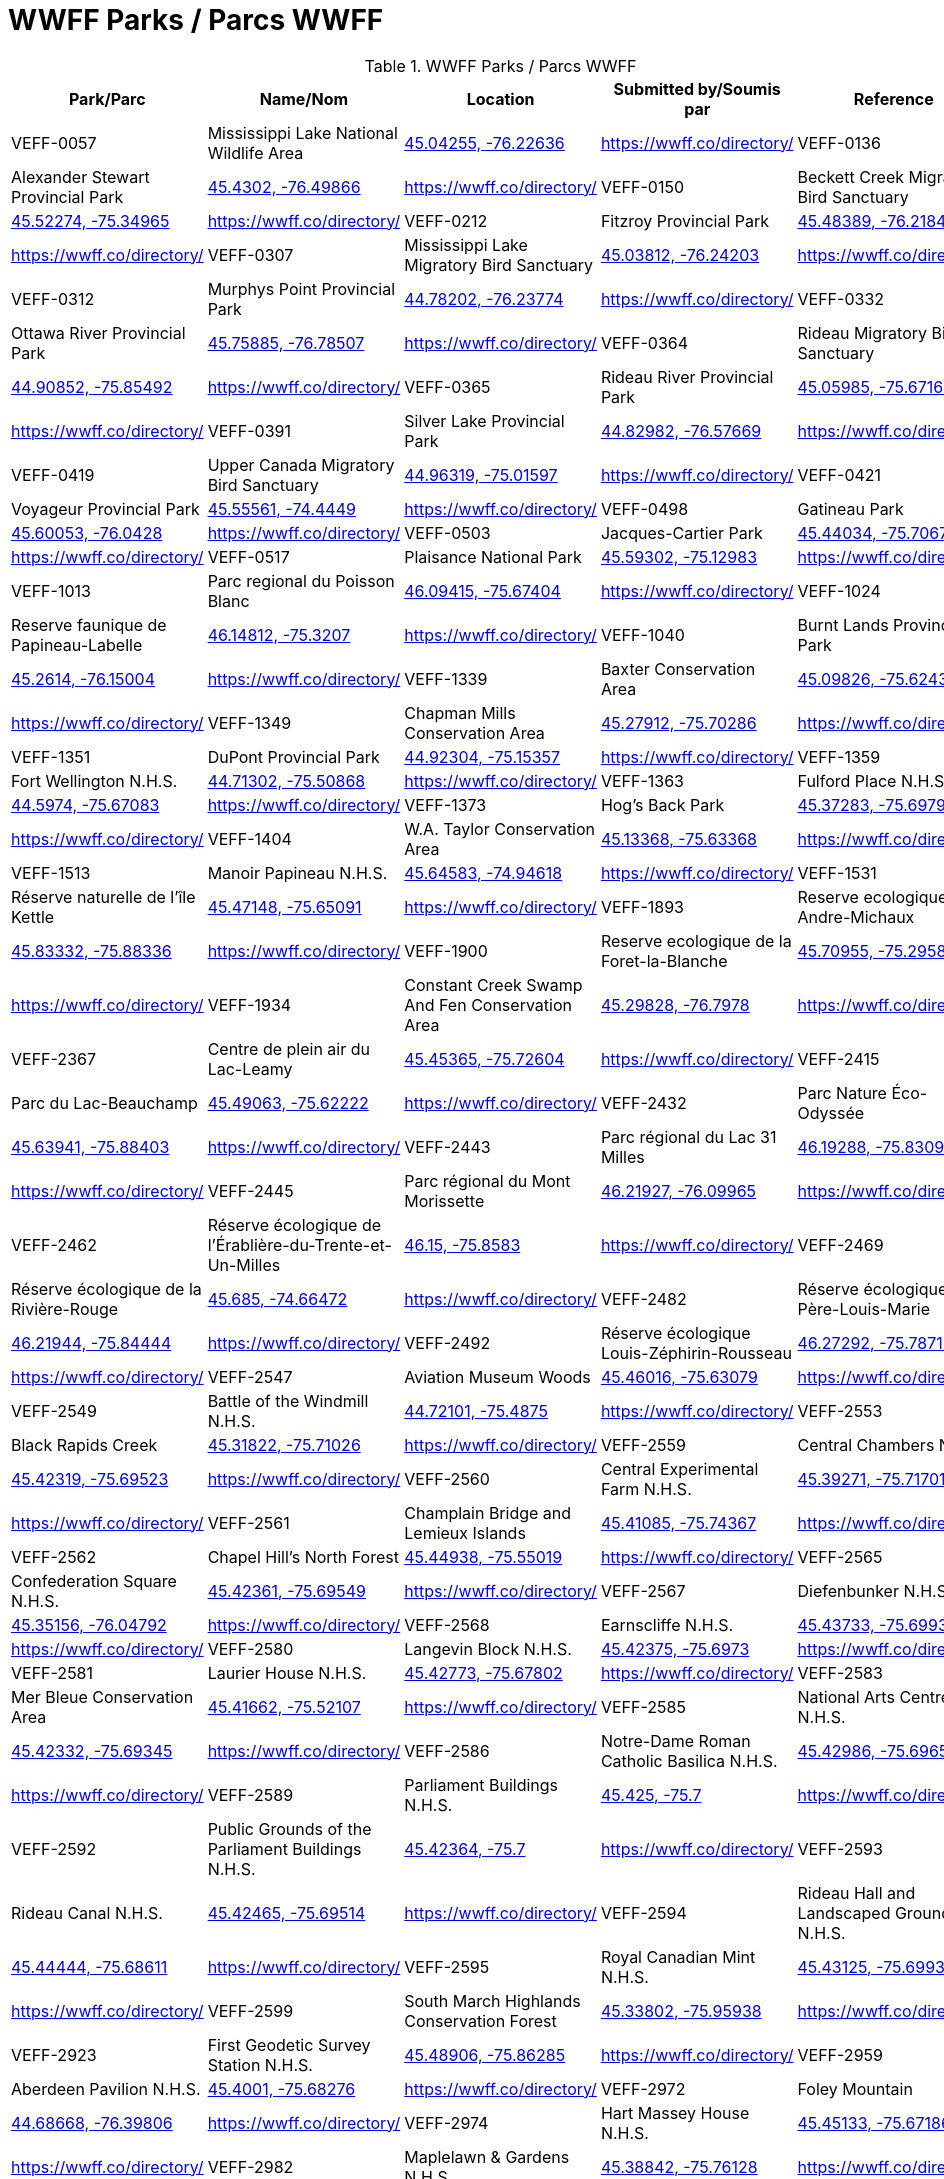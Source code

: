 = WWFF Parks / Parcs WWFF
:showtitle:

.WWFF Parks / Parcs WWFF
|===
| Park/Parc | Name/Nom | Location | Submitted by/Soumis par | Reference

|VEFF-0057
|Mississippi Lake National Wildlife Area
|https://openstreetmap.org/?mlat=45.04255&mlon=-76.22636&zoom=19[45.04255, -76.22636^]
|https://wwff.co/directory/[^]

|VEFF-0136
|Alexander Stewart Provincial Park
|https://openstreetmap.org/?mlat=45.4302&mlon=-76.49866&zoom=19[45.4302, -76.49866^]
|https://wwff.co/directory/[^]

|VEFF-0150
|Beckett Creek Migratory Bird Sanctuary
|https://openstreetmap.org/?mlat=45.52274&mlon=-75.34965&zoom=19[45.52274, -75.34965^]
|https://wwff.co/directory/[^]

|VEFF-0212
|Fitzroy Provincial Park
|https://openstreetmap.org/?mlat=45.48389&mlon=-76.21841&zoom=19[45.48389, -76.21841^]
|https://wwff.co/directory/[^]

|VEFF-0307
|Mississippi Lake Migratory Bird Sanctuary
|https://openstreetmap.org/?mlat=45.03812&mlon=-76.24203&zoom=19[45.03812, -76.24203^]
|https://wwff.co/directory/[^]

|VEFF-0312
|Murphys Point Provincial Park
|https://openstreetmap.org/?mlat=44.78202&mlon=-76.23774&zoom=19[44.78202, -76.23774^]
|https://wwff.co/directory/[^]

|VEFF-0332
|Ottawa River Provincial Park
|https://openstreetmap.org/?mlat=45.75885&mlon=-76.78507&zoom=19[45.75885, -76.78507^]
|https://wwff.co/directory/[^]

|VEFF-0364
|Rideau Migratory Bird Sanctuary
|https://openstreetmap.org/?mlat=44.90852&mlon=-75.85492&zoom=19[44.90852, -75.85492^]
|https://wwff.co/directory/[^]

|VEFF-0365
|Rideau River Provincial Park
|https://openstreetmap.org/?mlat=45.05985&mlon=-75.67165&zoom=19[45.05985, -75.67165^]
|https://wwff.co/directory/[^]

|VEFF-0391
|Silver Lake Provincial Park
|https://openstreetmap.org/?mlat=44.82982&mlon=-76.57669&zoom=19[44.82982, -76.57669^]
|https://wwff.co/directory/[^]

|VEFF-0419
|Upper Canada Migratory Bird Sanctuary
|https://openstreetmap.org/?mlat=44.96319&mlon=-75.01597&zoom=19[44.96319, -75.01597^]
|https://wwff.co/directory/[^]

|VEFF-0421
|Voyageur Provincial Park
|https://openstreetmap.org/?mlat=45.55561&mlon=-74.4449&zoom=19[45.55561, -74.4449^]
|https://wwff.co/directory/[^]

|VEFF-0498
|Gatineau Park
|https://openstreetmap.org/?mlat=45.60053&mlon=-76.0428&zoom=19[45.60053, -76.0428^]
|https://wwff.co/directory/[^]

|VEFF-0503
|Jacques-Cartier Park
|https://openstreetmap.org/?mlat=45.44034&mlon=-75.70672&zoom=19[45.44034, -75.70672^]
|https://wwff.co/directory/[^]

|VEFF-0517
|Plaisance National Park
|https://openstreetmap.org/?mlat=45.59302&mlon=-75.12983&zoom=19[45.59302, -75.12983^]
|https://wwff.co/directory/[^]

|VEFF-1013
|Parc regional du Poisson Blanc
|https://openstreetmap.org/?mlat=46.09415&mlon=-75.67404&zoom=19[46.09415, -75.67404^]
|https://wwff.co/directory/[^]

|VEFF-1024
|Reserve faunique de Papineau-Labelle
|https://openstreetmap.org/?mlat=46.14812&mlon=-75.3207&zoom=19[46.14812, -75.3207^]
|https://wwff.co/directory/[^]

|VEFF-1040
|Burnt Lands Provincial Park
|https://openstreetmap.org/?mlat=45.2614&mlon=-76.15004&zoom=19[45.2614, -76.15004^]
|https://wwff.co/directory/[^]

|VEFF-1339
|Baxter Conservation Area
|https://openstreetmap.org/?mlat=45.09826&mlon=-75.62431&zoom=19[45.09826, -75.62431^]
|https://wwff.co/directory/[^]

|VEFF-1349
|Chapman Mills Conservation Area
|https://openstreetmap.org/?mlat=45.27912&mlon=-75.70286&zoom=19[45.27912, -75.70286^]
|https://wwff.co/directory/[^]

|VEFF-1351
|DuPont Provincial Park
|https://openstreetmap.org/?mlat=44.92304&mlon=-75.15357&zoom=19[44.92304, -75.15357^]
|https://wwff.co/directory/[^]

|VEFF-1359
|Fort Wellington N.H.S.
|https://openstreetmap.org/?mlat=44.71302&mlon=-75.50868&zoom=19[44.71302, -75.50868^]
|https://wwff.co/directory/[^]

|VEFF-1363
|Fulford Place N.H.S.
|https://openstreetmap.org/?mlat=44.5974&mlon=-75.67083&zoom=19[44.5974, -75.67083^]
|https://wwff.co/directory/[^]

|VEFF-1373
|Hog's Back Park
|https://openstreetmap.org/?mlat=45.37283&mlon=-75.69794&zoom=19[45.37283, -75.69794^]
|https://wwff.co/directory/[^]

|VEFF-1404
|W.A. Taylor Conservation Area
|https://openstreetmap.org/?mlat=45.13368&mlon=-75.63368&zoom=19[45.13368, -75.63368^]
|https://wwff.co/directory/[^]

|VEFF-1513
|Manoir Papineau N.H.S.
|https://openstreetmap.org/?mlat=45.64583&mlon=-74.94618&zoom=19[45.64583, -74.94618^]
|https://wwff.co/directory/[^]

|VEFF-1531
|Réserve naturelle de l'île Kettle
|https://openstreetmap.org/?mlat=45.47148&mlon=-75.65091&zoom=19[45.47148, -75.65091^]
|https://wwff.co/directory/[^]

|VEFF-1893
|Reserve ecologique Andre-Michaux
|https://openstreetmap.org/?mlat=45.83332&mlon=-75.88336&zoom=19[45.83332, -75.88336^]
|https://wwff.co/directory/[^]

|VEFF-1900
|Reserve ecologique de la Foret-la-Blanche
|https://openstreetmap.org/?mlat=45.70955&mlon=-75.29583&zoom=19[45.70955, -75.29583^]
|https://wwff.co/directory/[^]

|VEFF-1934
|Constant Creek Swamp And Fen Conservation Area
|https://openstreetmap.org/?mlat=45.29828&mlon=-76.7978&zoom=19[45.29828, -76.7978^]
|https://wwff.co/directory/[^]

|VEFF-2367
|Centre de plein air du Lac-Leamy
|https://openstreetmap.org/?mlat=45.45365&mlon=-75.72604&zoom=19[45.45365, -75.72604^]
|https://wwff.co/directory/[^]

|VEFF-2415
|Parc du Lac-Beauchamp
|https://openstreetmap.org/?mlat=45.49063&mlon=-75.62222&zoom=19[45.49063, -75.62222^]
|https://wwff.co/directory/[^]

|VEFF-2432
|Parc Nature Éco-Odyssée
|https://openstreetmap.org/?mlat=45.63941&mlon=-75.88403&zoom=19[45.63941, -75.88403^]
|https://wwff.co/directory/[^]

|VEFF-2443
|Parc régional du Lac 31 Milles
|https://openstreetmap.org/?mlat=46.19288&mlon=-75.8309&zoom=19[46.19288, -75.8309^]
|https://wwff.co/directory/[^]

|VEFF-2445
|Parc régional du Mont Morissette
|https://openstreetmap.org/?mlat=46.21927&mlon=-76.09965&zoom=19[46.21927, -76.09965^]
|https://wwff.co/directory/[^]

|VEFF-2462
|Réserve écologique de l'Érablière-du-Trente-et-Un-Milles
|https://openstreetmap.org/?mlat=46.15&mlon=-75.8583&zoom=19[46.15, -75.8583^]
|https://wwff.co/directory/[^]

|VEFF-2469
|Réserve écologique de la Rivière-Rouge
|https://openstreetmap.org/?mlat=45.685&mlon=-74.66472&zoom=19[45.685, -74.66472^]
|https://wwff.co/directory/[^]

|VEFF-2482
|Réserve écologique du Père-Louis-Marie
|https://openstreetmap.org/?mlat=46.21944&mlon=-75.84444&zoom=19[46.21944, -75.84444^]
|https://wwff.co/directory/[^]

|VEFF-2492
|Réserve écologique Louis-Zéphirin-Rousseau
|https://openstreetmap.org/?mlat=46.27292&mlon=-75.78715&zoom=19[46.27292, -75.78715^]
|https://wwff.co/directory/[^]

|VEFF-2547
|Aviation Museum Woods
|https://openstreetmap.org/?mlat=45.46016&mlon=-75.63079&zoom=19[45.46016, -75.63079^]
|https://wwff.co/directory/[^]

|VEFF-2549
|Battle of the Windmill N.H.S.
|https://openstreetmap.org/?mlat=44.72101&mlon=-75.4875&zoom=19[44.72101, -75.4875^]
|https://wwff.co/directory/[^]

|VEFF-2553
|Black Rapids Creek
|https://openstreetmap.org/?mlat=45.31822&mlon=-75.71026&zoom=19[45.31822, -75.71026^]
|https://wwff.co/directory/[^]

|VEFF-2559
|Central Chambers N.H.S.
|https://openstreetmap.org/?mlat=45.42319&mlon=-75.69523&zoom=19[45.42319, -75.69523^]
|https://wwff.co/directory/[^]

|VEFF-2560
|Central Experimental Farm N.H.S.
|https://openstreetmap.org/?mlat=45.39271&mlon=-75.71701&zoom=19[45.39271, -75.71701^]
|https://wwff.co/directory/[^]

|VEFF-2561
|Champlain Bridge and Lemieux Islands
|https://openstreetmap.org/?mlat=45.41085&mlon=-75.74367&zoom=19[45.41085, -75.74367^]
|https://wwff.co/directory/[^]

|VEFF-2562
|Chapel Hill's North Forest
|https://openstreetmap.org/?mlat=45.44938&mlon=-75.55019&zoom=19[45.44938, -75.55019^]
|https://wwff.co/directory/[^]

|VEFF-2565
|Confederation Square N.H.S.
|https://openstreetmap.org/?mlat=45.42361&mlon=-75.69549&zoom=19[45.42361, -75.69549^]
|https://wwff.co/directory/[^]

|VEFF-2567
|Diefenbunker N.H.S.
|https://openstreetmap.org/?mlat=45.35156&mlon=-76.04792&zoom=19[45.35156, -76.04792^]
|https://wwff.co/directory/[^]

|VEFF-2568
|Earnscliffe N.H.S.
|https://openstreetmap.org/?mlat=45.43733&mlon=-75.69931&zoom=19[45.43733, -75.69931^]
|https://wwff.co/directory/[^]

|VEFF-2580
|Langevin Block N.H.S.
|https://openstreetmap.org/?mlat=45.42375&mlon=-75.6973&zoom=19[45.42375, -75.6973^]
|https://wwff.co/directory/[^]

|VEFF-2581
|Laurier House N.H.S.
|https://openstreetmap.org/?mlat=45.42773&mlon=-75.67802&zoom=19[45.42773, -75.67802^]
|https://wwff.co/directory/[^]

|VEFF-2583
|Mer Bleue Conservation Area
|https://openstreetmap.org/?mlat=45.41662&mlon=-75.52107&zoom=19[45.41662, -75.52107^]
|https://wwff.co/directory/[^]

|VEFF-2585
|National Arts Centre N.H.S.
|https://openstreetmap.org/?mlat=45.42332&mlon=-75.69345&zoom=19[45.42332, -75.69345^]
|https://wwff.co/directory/[^]

|VEFF-2586
|Notre-Dame Roman Catholic Basilica N.H.S.
|https://openstreetmap.org/?mlat=45.42986&mlon=-75.69653&zoom=19[45.42986, -75.69653^]
|https://wwff.co/directory/[^]

|VEFF-2589
|Parliament Buildings N.H.S.
|https://openstreetmap.org/?mlat=45.425&mlon=-75.7&zoom=19[45.425, -75.7^]
|https://wwff.co/directory/[^]

|VEFF-2592
|Public Grounds of the Parliament Buildings N.H.S.
|https://openstreetmap.org/?mlat=45.42364&mlon=-75.7&zoom=19[45.42364, -75.7^]
|https://wwff.co/directory/[^]

|VEFF-2593
|Rideau Canal N.H.S.
|https://openstreetmap.org/?mlat=45.42465&mlon=-75.69514&zoom=19[45.42465, -75.69514^]
|https://wwff.co/directory/[^]

|VEFF-2594
|Rideau Hall and Landscaped Grounds N.H.S.
|https://openstreetmap.org/?mlat=45.44444&mlon=-75.68611&zoom=19[45.44444, -75.68611^]
|https://wwff.co/directory/[^]

|VEFF-2595
|Royal Canadian Mint N.H.S.
|https://openstreetmap.org/?mlat=45.43125&mlon=-75.69931&zoom=19[45.43125, -75.69931^]
|https://wwff.co/directory/[^]

|VEFF-2599
|South March Highlands Conservation Forest
|https://openstreetmap.org/?mlat=45.33802&mlon=-75.95938&zoom=19[45.33802, -75.95938^]
|https://wwff.co/directory/[^]

|VEFF-2923
|First Geodetic Survey Station N.H.S.
|https://openstreetmap.org/?mlat=45.48906&mlon=-75.86285&zoom=19[45.48906, -75.86285^]
|https://wwff.co/directory/[^]

|VEFF-2959
|Aberdeen Pavilion N.H.S.
|https://openstreetmap.org/?mlat=45.4001&mlon=-75.68276&zoom=19[45.4001, -75.68276^]
|https://wwff.co/directory/[^]

|VEFF-2972
|Foley Mountain
|https://openstreetmap.org/?mlat=44.68668&mlon=-76.39806&zoom=19[44.68668, -76.39806^]
|https://wwff.co/directory/[^]

|VEFF-2974
|Hart Massey House N.H.S.
|https://openstreetmap.org/?mlat=45.45133&mlon=-75.67186&zoom=19[45.45133, -75.67186^]
|https://wwff.co/directory/[^]

|VEFF-2982
|Maplelawn & Gardens N.H.S.
|https://openstreetmap.org/?mlat=45.38842&mlon=-75.76128&zoom=19[45.38842, -75.76128^]
|https://wwff.co/directory/[^]

|VEFF-2984
|Mill Pond
|https://openstreetmap.org/?mlat=44.77049&mlon=-76.17925&zoom=19[44.77049, -76.17925^]
|https://wwff.co/directory/[^]

|VEFF-2985
|Morris Island
|https://openstreetmap.org/?mlat=45.45925&mlon=-76.27085&zoom=19[45.45925, -76.27085^]
|https://wwff.co/directory/[^]

|VEFF-2987
|Perth Wildlife Reserve
|https://openstreetmap.org/?mlat=44.88884&mlon=-76.20362&zoom=19[44.88884, -76.20362^]
|https://wwff.co/directory/[^]

|VEFF-2989
|Portland Bay
|https://openstreetmap.org/?mlat=44.70172&mlon=-76.18343&zoom=19[44.70172, -76.18343^]
|https://wwff.co/directory/[^]

|VEFF-2991
|Rockcliffe Park and the Rockeries
|https://openstreetmap.org/?mlat=45.45071&mlon=-75.68664&zoom=19[45.45071, -75.68664^]
|https://wwff.co/directory/[^]

|VEFF-3427
|Alfred Bog
|https://openstreetmap.org/?mlat=45.49784&mlon=-74.86634&zoom=19[45.49784, -74.86634^]
|https://wwff.co/directory/[^]

|VEFF-3443
|Blakeney Park
|https://openstreetmap.org/?mlat=45.26731&mlon=-76.25075&zoom=19[45.26731, -76.25075^]
|https://wwff.co/directory/[^]

|VEFF-3445
|Blueberry Mountain Trail (Blueberry Mountain at Cliffland)
|https://openstreetmap.org/?mlat=45.16475&mlon=-76.67206&zoom=19[45.16475, -76.67206^]
|https://wwff.co/directory/[^]

|VEFF-3457
|Carp River
|https://openstreetmap.org/?mlat=45.31209&mlon=-75.93436&zoom=19[45.31209, -75.93436^]
|https://wwff.co/directory/[^]

|VEFF-3459
|Cass Bridge Conservation Area
|https://openstreetmap.org/?mlat=45.04942&mlon=-75.32102&zoom=19[45.04942, -75.32102^]
|https://wwff.co/directory/[^]

|VEFF-3473
|Cooper Marsh Conservation Area
|https://openstreetmap.org/?mlat=45.11657&mlon=-74.51792&zoom=19[45.11657, -74.51792^]
|https://wwff.co/directory/[^]

|VEFF-3508
|Five Span Bridge Park
|https://openstreetmap.org/?mlat=45.33585&mlon=-76.2879&zoom=19[45.33585, -76.2879^]
|https://wwff.co/directory/[^]

|VEFF-3510
|Fortington Park
|https://openstreetmap.org/?mlat=45.47133&mlon=-76.67362&zoom=19[45.47133, -76.67362^]
|https://wwff.co/directory/[^]

|VEFF-3524
|Gray's Creek
|https://openstreetmap.org/?mlat=45.03745&mlon=-74.66629&zoom=19[45.03745, -74.66629^]
|https://wwff.co/directory/[^]

|VEFF-3537
|High Falls
|https://openstreetmap.org/?mlat=45.31775&mlon=-75.09379&zoom=19[45.31775, -75.09379^]
|https://wwff.co/directory/[^]

|VEFF-3538
|High Lonesome
|https://openstreetmap.org/?mlat=45.33228&mlon=-76.37167&zoom=19[45.33228, -76.37167^]
|https://wwff.co/directory/[^]

|VEFF-3542
|Horton Heights Park
|https://openstreetmap.org/?mlat=45.45995&mlon=-76.67506&zoom=19[45.45995, -76.67506^]
|https://wwff.co/directory/[^]

|VEFF-3543
|Howard K. Haramis Park
|https://openstreetmap.org/?mlat=45.47698&mlon=-76.65525&zoom=19[45.47698, -76.65525^]
|https://wwff.co/directory/[^]

|VEFF-3549
|J. Henry Tweed Conservation Area
|https://openstreetmap.org/?mlat=45.25752&mlon=-75.36769&zoom=19[45.25752, -75.36769^]
|https://wwff.co/directory/[^]

|VEFF-3550
|Jessup's Falls
|https://openstreetmap.org/?mlat=45.55919&mlon=-75.05986&zoom=19[45.55919, -75.05986^]
|https://wwff.co/directory/[^]

|VEFF-3557
|Kingston and Pembroke (K&P) Trail
|https://openstreetmap.org/?mlat=45.46883&mlon=-76.7063&zoom=19[45.46883, -76.7063^]
|https://wwff.co/directory/[^]

|VEFF-3558
|Kiwanis Park (Renfrew)
|https://openstreetmap.org/?mlat=45.46987&mlon=-76.69682&zoom=19[45.46987, -76.69682^]
|https://wwff.co/directory/[^]

|VEFF-3559
|Knights of Columbus Park (Renfrew)
|https://openstreetmap.org/?mlat=45.46882&mlon=-76.66915&zoom=19[45.46882, -76.66915^]
|https://wwff.co/directory/[^]

|VEFF-3571
|Legion Park (Renfrew)
|https://openstreetmap.org/?mlat=45.47649&mlon=-76.68518&zoom=19[45.47649, -76.68518^]
|https://wwff.co/directory/[^]

|VEFF-3583
|Low Square Park
|https://openstreetmap.org/?mlat=45.47285&mlon=-76.68512&zoom=19[45.47285, -76.68512^]
|https://wwff.co/directory/[^]

|VEFF-3586
|Lyn Valley Conservation Area
|https://openstreetmap.org/?mlat=44.57641&mlon=-75.77536&zoom=19[44.57641, -75.77536^]
|https://wwff.co/directory/[^]

|VEFF-3587
|Ma-te-way Park
|https://openstreetmap.org/?mlat=45.46557&mlon=-76.69519&zoom=19[45.46557, -76.69519^]
|https://wwff.co/directory/[^]

|VEFF-3598
|McConnell Park
|https://openstreetmap.org/?mlat=45.4708&mlon=-76.69111&zoom=19[45.4708, -76.69111^]
|https://wwff.co/directory/[^]

|VEFF-3603
|Metcalfe Geoheritage Park
|https://openstreetmap.org/?mlat=45.22434&mlon=-76.19879&zoom=19[45.22434, -76.19879^]
|https://wwff.co/directory/[^]

|VEFF-3605
|Mill of Kintail
|https://openstreetmap.org/?mlat=45.24422&mlon=-76.25846&zoom=19[45.24422, -76.25846^]
|https://wwff.co/directory/[^]

|VEFF-3611
|Motts Mills
|https://openstreetmap.org/?mlat=44.79764&mlon=-76.04254&zoom=19[44.79764, -76.04254^]
|https://wwff.co/directory/[^]

|VEFF-3618
|O'Brien Park
|https://openstreetmap.org/?mlat=45.4782&mlon=-76.69275&zoom=19[45.4782, -76.69275^]
|https://wwff.co/directory/[^]

|VEFF-3621
|Oschmann Forest
|https://openstreetmap.org/?mlat=45.15045&mlon=-75.39288&zoom=19[45.15045, -75.39288^]
|https://wwff.co/directory/[^]

|VEFF-3623
|Palmerston Canonto Conservation Area
|https://openstreetmap.org/?mlat=45.03759&mlon=-76.8138&zoom=19[45.03759, -76.8138^]
|https://wwff.co/directory/[^]

|VEFF-3639
|Purdon Conservation Area
|https://openstreetmap.org/?mlat=44.9938&mlon=-76.54517&zoom=19[44.9938, -76.54517^]
|https://wwff.co/directory/[^]

|VEFF-3641
|RCAF Memorial Park
|https://openstreetmap.org/?mlat=45.47555&mlon=-76.69603&zoom=19[45.47555, -76.69603^]
|https://wwff.co/directory/[^]

|VEFF-3642
|Renfrew Millennium Trail
|https://openstreetmap.org/?mlat=45.46884&mlon=-76.70585&zoom=19[45.46884, -76.70585^]
|https://wwff.co/directory/[^]

|VEFF-3643
|Reveler Conservation Area
|https://openstreetmap.org/?mlat=45.20513&mlon=-75.2233&zoom=19[45.20513, -75.2233^]
|https://wwff.co/directory/[^]

|VEFF-3645
|Richmond Conservation Area
|https://openstreetmap.org/?mlat=45.18965&mlon=-75.83053&zoom=19[45.18965, -75.83053^]
|https://wwff.co/directory/[^]

|VEFF-3646
|Rideau Ferry Yacht Club
|https://openstreetmap.org/?mlat=44.85654&mlon=-76.13722&zoom=19[44.85654, -76.13722^]
|https://wwff.co/directory/[^]

|VEFF-3648
|Robert Graham Trail
|https://openstreetmap.org/?mlat=44.90434&mlon=-75.44306&zoom=19[44.90434, -75.44306^]
|https://wwff.co/directory/[^]

|VEFF-3659
|Serenity Hills
|https://openstreetmap.org/?mlat=45.51303&mlon=-76.60796&zoom=19[45.51303, -76.60796^]
|https://wwff.co/directory/[^]

|VEFF-3675
|St-Albert Conservation Area
|https://openstreetmap.org/?mlat=45.25399&mlon=-75.12604&zoom=19[45.25399, -75.12604^]
|https://wwff.co/directory/[^]

|VEFF-3680
|Stewart Park
|https://openstreetmap.org/?mlat=45.4683&mlon=-76.68008&zoom=19[45.4683, -76.68008^]
|https://wwff.co/directory/[^]

|VEFF-3681
|Stewartville Swamp
|https://openstreetmap.org/?mlat=45.41773&mlon=-76.50982&zoom=19[45.41773, -76.50982^]
|https://wwff.co/directory/[^]

|VEFF-3695
|Two Creeks Forest
|https://openstreetmap.org/?mlat=44.86537&mlon=-75.27315&zoom=19[44.86537, -75.27315^]
|https://wwff.co/directory/[^]

|VEFF-3703
|W.E. Burton Conservation Area
|https://openstreetmap.org/?mlat=45.25911&mlon=-75.34746&zoom=19[45.25911, -75.34746^]
|https://wwff.co/directory/[^]

|VEFF-3709
|Warwick Forest
|https://openstreetmap.org/?mlat=45.19861&mlon=-75.05243&zoom=19[45.19861, -75.05243^]
|https://wwff.co/directory/[^]

|VEFF-3957
|Réserve naturelle de l'Alvar-d'Aylmer (Sec. CNQ)
|https://openstreetmap.org/?mlat=45.44194&mlon=-75.87083&zoom=19[45.44194, -75.87083^]
|https://wwff.co/directory/[^]

|VEFF-3984
|Réserve naturelle de la Tortue-Serpentine-de-la-Gatineau
|https://openstreetmap.org/?mlat=46.02057&mlon=-75.99446&zoom=19[46.02057, -75.99446^]
|https://wwff.co/directory/[^]

|VEFF-3997
|Réserve naturelle des Milieux-Humides-du-Lac-Litchfield
|https://openstreetmap.org/?mlat=45.78021&mlon=-76.52292&zoom=19[45.78021, -76.52292^]
|https://wwff.co/directory/[^]

|VEFF-4010
|Réserve naturelle du Cerf-de-Virginie-de-la-Gatineau
|https://openstreetmap.org/?mlat=46.02222&mlon=-75.97153&zoom=19[46.02222, -75.97153^]
|https://wwff.co/directory/[^]

|VEFF-4018
|Réserve naturelle du Marais-Trépanier
|https://openstreetmap.org/?mlat=45.54931&mlon=-75.3691&zoom=19[45.54931, -75.3691^]
|https://wwff.co/directory/[^]

|VEFF-4047
|Réserve naturelle Tamagor
|https://openstreetmap.org/?mlat=45.652&mlon=-75.61476&zoom=19[45.652, -75.61476^]
|https://wwff.co/directory/[^]

|VEFF-4048
|Réserve naturelle Tamagor (Secteur du Lac-Noir)
|https://openstreetmap.org/?mlat=45.65722&mlon=-75.60641&zoom=19[45.65722, -75.60641^]
|https://wwff.co/directory/[^]

|VEFF-4087
|Green's Creek
|https://openstreetmap.org/?mlat=45.44786&mlon=-75.58079&zoom=19[45.44786, -75.58079^]
|https://wwff.co/directory/[^]

|VEFF-4098
|Lester Wetland
|https://openstreetmap.org/?mlat=45.33092&mlon=-75.62922&zoom=19[45.33092, -75.62922^]
|https://wwff.co/directory/[^]

|VEFF-4100
|McCarthy Woods
|https://openstreetmap.org/?mlat=45.35499&mlon=-75.67609&zoom=19[45.35499, -75.67609^]
|https://wwff.co/directory/[^]

|VEFF-4101
|Mer Bleue Bog
|https://openstreetmap.org/?mlat=45.39481&mlon=-75.51299&zoom=19[45.39481, -75.51299^]
|https://wwff.co/directory/[^]

|VEFF-4103
|Mud Lake
|https://openstreetmap.org/?mlat=45.37095&mlon=-75.79384&zoom=19[45.37095, -75.79384^]
|https://wwff.co/directory/[^]

|VEFF-4105
|Pine Grove Forest
|https://openstreetmap.org/?mlat=45.35065&mlon=-75.6032&zoom=19[45.35065, -75.6032^]
|https://wwff.co/directory/[^]

|VEFF-4106
|Pinhey Forest
|https://openstreetmap.org/?mlat=45.32065&mlon=-75.733&zoom=19[45.32065, -75.733^]
|https://wwff.co/directory/[^]

|VEFF-4108
|Shirleys Bay
|https://openstreetmap.org/?mlat=45.38056&mlon=-75.9125&zoom=19[45.38056, -75.9125^]
|https://wwff.co/directory/[^]

|VEFF-4111
|Stony Swamp
|https://openstreetmap.org/?mlat=45.30338&mlon=-75.83242&zoom=19[45.30338, -75.83242^]
|https://wwff.co/directory/[^]

|VEFF-4411
|Oak Valley Pioneer Park
|https://openstreetmap.org/?mlat=45.00451&mlon=-75.37083&zoom=19[45.00451, -75.37083^]
|https://wwff.co/directory/[^]

|===